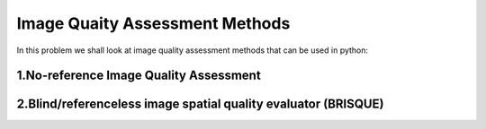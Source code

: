 .. IQA documentation master file, created by
   sphinx-quickstart on Wed Jun 12 09:30:20 2019.
   You can adapt this file completely to your liking, but it should at least
   contain the root `toctree` directive.

Image Quaity Assessment Methods
================================

In this problem we shall look at image quality assessment methods that can be used in python:

1.No-reference Image Quality Assessment
----------------------------------------

2.Blind/referenceless image spatial quality evaluator (BRISQUE)
---------------------------------------------------------------

